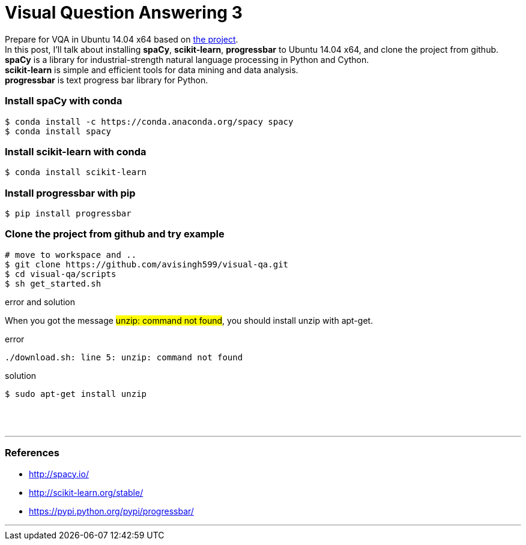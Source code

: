= Visual Question Answering 3
:hp-tags: VQA, DNN, RNN, CNN, Python, spaCy

Prepare for VQA in Ubuntu 14.04 x64 based on link:https://github.com/avisingh599/visual-qa[the project]. +
In this post, I'll talk about installing *spaCy*, *scikit-learn*, *progressbar* to Ubuntu 14.04 x64, and clone the project from github. +
*spaCy* is a library for industrial-strength natural language processing in Python and Cython. +
*scikit-learn* is simple and efficient tools for data mining and data analysis. +
*progressbar* is text progress bar library for Python. +

=== Install spaCy with conda

[source,role="console"]
----
$ conda install -c https://conda.anaconda.org/spacy spacy
$ conda install spacy
----

=== Install scikit-learn with conda

[source,role="console"]
----
$ conda install scikit-learn
----

=== Install progressbar with pip

[source,role="console"]
----
$ pip install progressbar
----

=== Clone the project from github and try example
[source,role="console"]
----
# move to workspace and ..
$ git clone https://github.com/avisingh599/visual-qa.git
$ cd visual-qa/scripts
$ sh get_started.sh
----

.error and solution
****

When you got the message #unzip: command not found#, you should install unzip with apt-get.

.error
[source,role="console"]
----
./download.sh: line 5: unzip: command not found
----

.solution
[source,role="console"]
----
$ sudo apt-get install unzip
----
****

{empty} +
{empty} +

''''

=== References

* http://spacy.io/
* http://scikit-learn.org/stable/
* https://pypi.python.org/pypi/progressbar/

''''